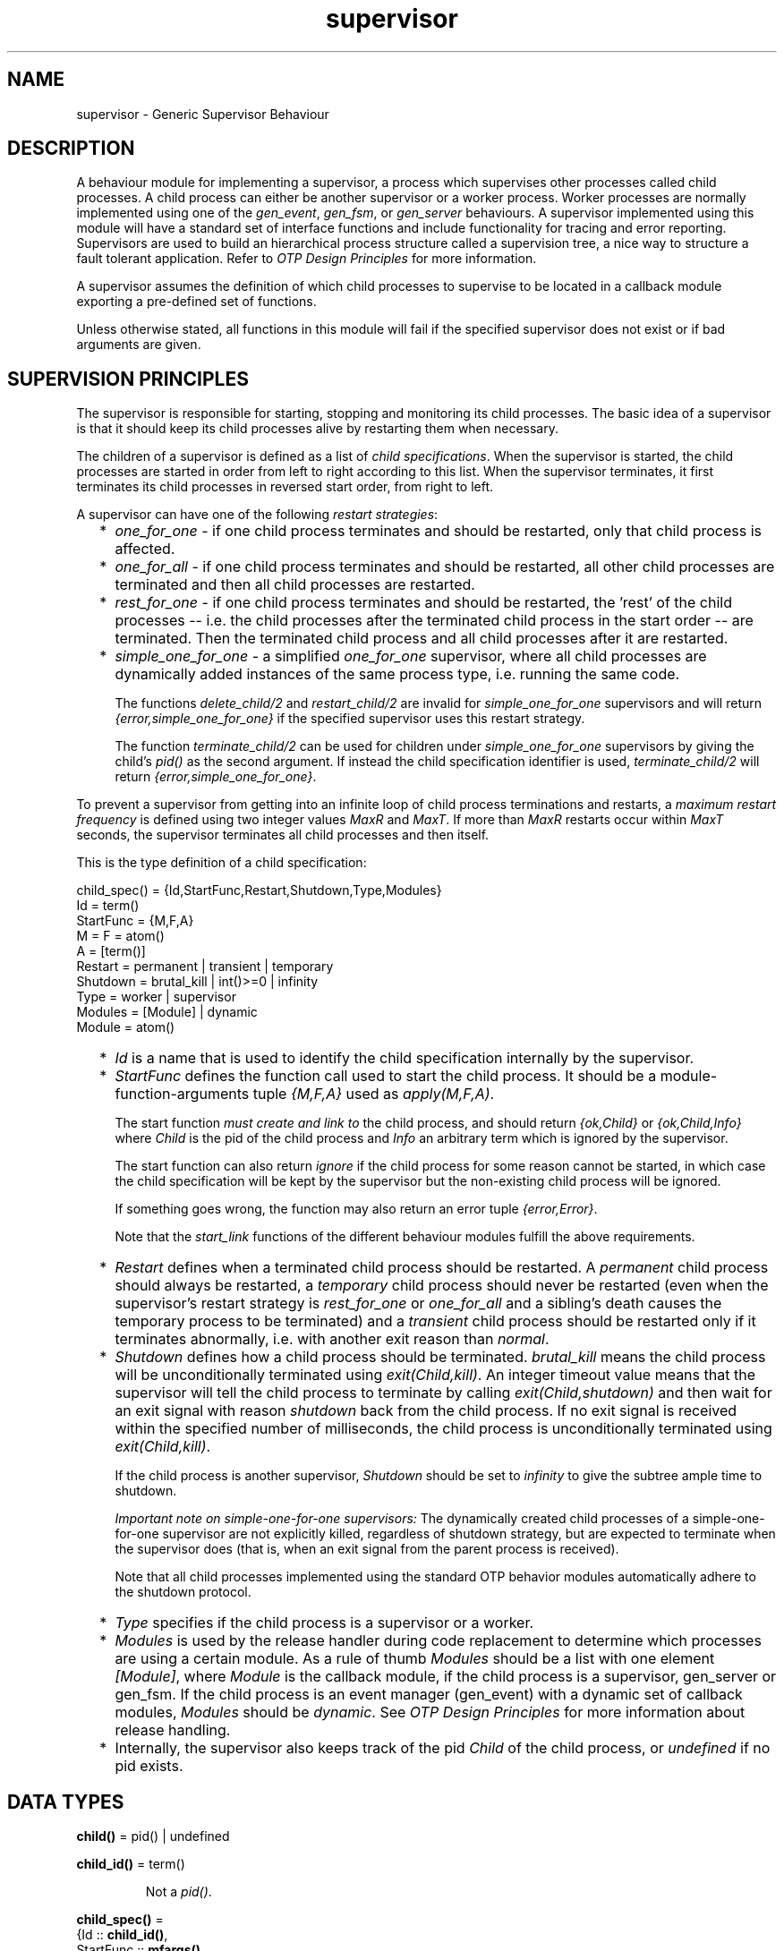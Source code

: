 .TH supervisor 3 "stdlib 1.17.5" "Ericsson AB" "Erlang Module Definition"
.SH NAME
supervisor \- Generic Supervisor Behaviour
.SH DESCRIPTION
.LP
A behaviour module for implementing a supervisor, a process which supervises other processes called child processes\&. A child process can either be another supervisor or a worker process\&. Worker processes are normally implemented using one of the \fIgen_event\fR\&, \fIgen_fsm\fR\&, or \fIgen_server\fR\& behaviours\&. A supervisor implemented using this module will have a standard set of interface functions and include functionality for tracing and error reporting\&. Supervisors are used to build an hierarchical process structure called a supervision tree, a nice way to structure a fault tolerant application\&. Refer to \fIOTP Design Principles\fR\& for more information\&.
.LP
A supervisor assumes the definition of which child processes to supervise to be located in a callback module exporting a pre-defined set of functions\&.
.LP
Unless otherwise stated, all functions in this module will fail if the specified supervisor does not exist or if bad arguments are given\&.
.SH "SUPERVISION PRINCIPLES"

.LP
The supervisor is responsible for starting, stopping and monitoring its child processes\&. The basic idea of a supervisor is that it should keep its child processes alive by restarting them when necessary\&.
.LP
The children of a supervisor is defined as a list of \fIchild specifications\fR\&\&. When the supervisor is started, the child processes are started in order from left to right according to this list\&. When the supervisor terminates, it first terminates its child processes in reversed start order, from right to left\&.
.LP
A supervisor can have one of the following \fIrestart strategies\fR\&:
.RS 2
.TP 2
*
\fIone_for_one\fR\& - if one child process terminates and should be restarted, only that child process is affected\&.
.LP
.TP 2
*
\fIone_for_all\fR\& - if one child process terminates and should be restarted, all other child processes are terminated and then all child processes are restarted\&.
.LP
.TP 2
*
\fIrest_for_one\fR\& - if one child process terminates and should be restarted, the \&'rest\&' of the child processes -- i\&.e\&. the child processes after the terminated child process in the start order -- are terminated\&. Then the terminated child process and all child processes after it are restarted\&.
.LP
.TP 2
*
\fIsimple_one_for_one\fR\& - a simplified \fIone_for_one\fR\& supervisor, where all child processes are dynamically added instances of the same process type, i\&.e\&. running the same code\&.
.RS 2
.LP
The functions \fIdelete_child/2\fR\& and \fIrestart_child/2\fR\& are invalid for \fIsimple_one_for_one\fR\& supervisors and will return \fI{error,simple_one_for_one}\fR\& if the specified supervisor uses this restart strategy\&.
.RE
.RS 2
.LP
The function \fIterminate_child/2\fR\& can be used for children under \fIsimple_one_for_one\fR\& supervisors by giving the child\&'s \fIpid()\fR\& as the second argument\&. If instead the child specification identifier is used, \fIterminate_child/2\fR\& will return \fI{error,simple_one_for_one}\fR\&\&.
.RE
.LP
.RE

.LP
To prevent a supervisor from getting into an infinite loop of child process terminations and restarts, a \fImaximum restart frequency\fR\& is defined using two integer values \fIMaxR\fR\& and \fIMaxT\fR\&\&. If more than \fIMaxR\fR\& restarts occur within \fIMaxT\fR\& seconds, the supervisor terminates all child processes and then itself\&.
.LP
This is the type definition of a child specification:
.LP
.nf

child_spec() = {Id,StartFunc,Restart,Shutdown,Type,Modules}
 Id = term()
 StartFunc = {M,F,A}
  M = F = atom()
  A = [term()]
 Restart = permanent | transient | temporary
 Shutdown = brutal_kill | int()>=0 | infinity
 Type = worker | supervisor
 Modules = [Module] | dynamic
  Module = atom()
.fi
.RS 2
.TP 2
*
\fIId\fR\& is a name that is used to identify the child specification internally by the supervisor\&.
.LP
.TP 2
*
\fIStartFunc\fR\& defines the function call used to start the child process\&. It should be a module-function-arguments tuple \fI{M,F,A}\fR\& used as \fIapply(M,F,A)\fR\&\&.
.RS 2
.LP

.br

.RE
.RS 2
.LP
The start function \fImust create and link to\fR\& the child process, and should return \fI{ok,Child}\fR\& or \fI{ok,Child,Info}\fR\& where \fIChild\fR\& is the pid of the child process and \fIInfo\fR\& an arbitrary term which is ignored by the supervisor\&.
.RE
.RS 2
.LP

.br

.RE
.RS 2
.LP
The start function can also return \fIignore\fR\& if the child process for some reason cannot be started, in which case the child specification will be kept by the supervisor but the non-existing child process will be ignored\&.
.RE
.RS 2
.LP

.br

.RE
.RS 2
.LP
If something goes wrong, the function may also return an error tuple \fI{error,Error}\fR\&\&.
.RE
.RS 2
.LP

.br

.RE
.RS 2
.LP
Note that the \fIstart_link\fR\& functions of the different behaviour modules fulfill the above requirements\&.
.RE
.LP
.TP 2
*
\fIRestart\fR\& defines when a terminated child process should be restarted\&. A \fIpermanent\fR\& child process should always be restarted, a \fItemporary\fR\& child process should never be restarted (even when the supervisor\&'s restart strategy is \fIrest_for_one\fR\& or \fIone_for_all\fR\& and a sibling\&'s death causes the temporary process to be terminated) and a \fItransient\fR\& child process should be restarted only if it terminates abnormally, i\&.e\&. with another exit reason than \fInormal\fR\&\&.
.LP
.TP 2
*
\fIShutdown\fR\& defines how a child process should be terminated\&. \fIbrutal_kill\fR\& means the child process will be unconditionally terminated using \fIexit(Child,kill)\fR\&\&. An integer timeout value means that the supervisor will tell the child process to terminate by calling \fIexit(Child,shutdown)\fR\& and then wait for an exit signal with reason \fIshutdown\fR\& back from the child process\&. If no exit signal is received within the specified number of milliseconds, the child process is unconditionally terminated using \fIexit(Child,kill)\fR\&\&.
.RS 2
.LP
If the child process is another supervisor, \fIShutdown\fR\& should be set to \fIinfinity\fR\& to give the subtree ample time to shutdown\&.
.RE
.RS 2
.LP
\fIImportant note on simple-one-for-one supervisors:\fR\& The dynamically created child processes of a simple-one-for-one supervisor are not explicitly killed, regardless of shutdown strategy, but are expected to terminate when the supervisor does (that is, when an exit signal from the parent process is received)\&.
.RE
.RS 2
.LP
Note that all child processes implemented using the standard OTP behavior modules automatically adhere to the shutdown protocol\&.
.RE
.LP
.TP 2
*
\fIType\fR\& specifies if the child process is a supervisor or a worker\&.
.LP
.TP 2
*
\fIModules\fR\& is used by the release handler during code replacement to determine which processes are using a certain module\&. As a rule of thumb \fIModules\fR\& should be a list with one element \fI[Module]\fR\&, where \fIModule\fR\& is the callback module, if the child process is a supervisor, gen_server or gen_fsm\&. If the child process is an event manager (gen_event) with a dynamic set of callback modules, \fIModules\fR\& should be \fIdynamic\fR\&\&. See \fIOTP Design Principles\fR\& for more information about release handling\&.
.LP
.TP 2
*
Internally, the supervisor also keeps track of the pid \fIChild\fR\& of the child process, or \fIundefined\fR\& if no pid exists\&.
.LP
.RE

.SH DATA TYPES
.nf

\fBchild()\fR\& = pid() | undefined
.br
.fi
.nf

\fBchild_id()\fR\& = term()
.br
.fi
.RS
.LP
Not a \fIpid()\fR\&\&.
.RE
.nf

\fBchild_spec()\fR\& = 
.br
    {Id :: \fBchild_id()\fR\&,
.br
     StartFunc :: \fBmfargs()\fR\&,
.br
     Restart :: \fBrestart()\fR\&,
.br
     Shutdown :: \fBshutdown()\fR\&,
.br
     Type :: \fBworker()\fR\&,
.br
     Modules :: \fBmodules()\fR\&}
.br
.fi
.nf

\fBmfargs()\fR\& = 
.br
    {M :: module(), F :: atom(), A :: [term()] | undefined}
.br
.fi
.RS
.LP
\fIA\fR\& (the argument list) has the value \fIundefined\fR\& if \fIRestart\fR\& is \fItemporary\fR\&\&.
.RE
.nf

\fBmodules()\fR\& = [module()] | dynamic
.br
.fi
.nf

\fBrestart()\fR\& = permanent | transient | temporary
.br
.fi
.nf

\fBshutdown()\fR\& = brutal_kill | timeout()
.br
.fi
.nf

\fBstrategy()\fR\& = one_for_all
.br
           | one_for_one
.br
           | rest_for_one
.br
           | simple_one_for_one
.br
.fi
.nf

\fBsup_ref()\fR\& = (Name :: atom())
.br
          | {Name :: atom(), Node :: node()}
.br
          | {global, Name :: atom()}
.br
          | pid()
.br
.fi
.nf

\fBworker()\fR\& = worker | supervisor
.br
.fi
.SH EXPORTS
.LP
.nf

.B
start_link(Module, Args) -> \fBstartlink_ret()\fR\&
.br
.fi
.br
.nf

.B
start_link(SupName, Module, Args) -> \fBstartlink_ret()\fR\&
.br
.fi
.br
.RS
.TP 3
Types:

SupName = \fBsup_name()\fR\&
.br
Module = module()
.br
Args = term()
.br
.nf
\fBstartlink_ret()\fR\& = {ok, pid()}
.br
                | ignore
.br
                | {error, \fBstartlink_err()\fR\&}
.fi
.br
.nf
\fBstartlink_err()\fR\& = {already_started, pid()} | shutdown | term()
.fi
.br
.nf
\fBsup_name()\fR\& = {local, Name :: atom()} | {global, Name :: atom()}
.fi
.br
.RE
.RS
.LP
Creates a supervisor process as part of a supervision tree\&. The function will, among other things, ensure that the supervisor is linked to the calling process (its supervisor)\&.
.LP
The created supervisor process calls \fIModule:init/1\fR\& to find out about restart strategy, maximum restart frequency and child processes\&. To ensure a synchronized start-up procedure, \fIstart_link/2,3\fR\& does not return until \fIModule:init/1\fR\& has returned and all child processes have been started\&.
.LP
If \fISupName={local,Name}\fR\& the supervisor is registered locally as \fIName\fR\& using \fIregister/2\fR\&\&. If \fISupName={global,Name}\fR\& the supervisor is registered globally as \fIName\fR\& using \fIglobal:register_name/2\fR\&\&. If no name is provided, the supervisor is not registered\&.
.LP
\fIModule\fR\& is the name of the callback module\&.
.LP
\fIArgs\fR\& is an arbitrary term which is passed as the argument to \fIModule:init/1\fR\&\&.
.LP
If the supervisor and its child processes are successfully created (i\&.e\&. if all child process start functions return \fI{ok,Child}\fR\&, \fI{ok,Child,Info}\fR\&, or \fIignore\fR\&) the function returns \fI{ok,Pid}\fR\&, where \fIPid\fR\& is the pid of the supervisor\&. If there already exists a process with the specified \fISupName\fR\& the function returns \fI{error,{already_started,Pid}}\fR\&, where \fIPid\fR\& is the pid of that process\&.
.LP
If \fIModule:init/1\fR\& returns \fIignore\fR\&, this function returns \fIignore\fR\& as well and the supervisor terminates with reason \fInormal\fR\&\&. If \fIModule:init/1\fR\& fails or returns an incorrect value, this function returns \fI{error,Term}\fR\& where \fITerm\fR\& is a term with information about the error, and the supervisor terminates with reason \fITerm\fR\&\&.
.LP
If any child process start function fails or returns an error tuple or an erroneous value, the function returns \fI{error,shutdown}\fR\& and the supervisor terminates all started child processes and then itself with reason \fIshutdown\fR\&\&.
.RE
.LP
.nf

.B
start_child(SupRef, ChildSpec) -> \fBstartchild_ret()\fR\&
.br
.fi
.br
.RS
.TP 3
Types:

SupRef = \fBsup_ref()\fR\&
.br
ChildSpec = \fBchild_spec()\fR\& | (List :: [term()])
.br
.nf
\fBchild_spec()\fR\& = 
.br
    {Id :: \fBchild_id()\fR\&,
.br
     StartFunc :: \fBmfargs()\fR\&,
.br
     Restart :: \fBrestart()\fR\&,
.br
     Shutdown :: \fBshutdown()\fR\&,
.br
     Type :: \fBworker()\fR\&,
.br
     Modules :: \fBmodules()\fR\&}
.fi
.br
.nf
\fBstartchild_ret()\fR\& = {ok, Child :: \fBchild()\fR\&}
.br
                 | {ok, Child :: \fBchild()\fR\&, Info :: term()}
.br
                 | {error, \fBstartchild_err()\fR\&}
.fi
.br
.nf
\fBstartchild_err()\fR\& = already_present
.br
                 | {already_started, Child :: \fBchild()\fR\&}
.br
                 | term()
.fi
.br
.RE
.RS
.LP
Dynamically adds a child specification to the supervisor \fISupRef\fR\& which starts the corresponding child process\&.
.LP
\fB\fISupRef\fR\&\fR\& can be:
.RS 2
.TP 2
*
the pid,
.LP
.TP 2
*
\fIName\fR\&, if the supervisor is locally registered,
.LP
.TP 2
*
\fI{Name,Node}\fR\&, if the supervisor is locally registered at another node, or
.LP
.TP 2
*
\fI{global,Name}\fR\&, if the supervisor is globally registered\&.
.LP
.RE

.LP
\fIChildSpec\fR\& should be a valid child specification (unless the supervisor is a \fIsimple_one_for_one\fR\& supervisor, see below)\&. The child process will be started by using the start function as defined in the child specification\&.
.LP
If the case of a \fIsimple_one_for_one\fR\& supervisor, the child specification defined in \fIModule:init/1\fR\& will be used and \fIChildSpec\fR\& should instead be an arbitrary list of terms \fIList\fR\&\&. The child process will then be started by appending \fIList\fR\& to the existing start function arguments, i\&.e\&. by calling \fIapply(M, F, A++List)\fR\& where \fI{M,F,A}\fR\& is the start function defined in the child specification\&.
.LP
If there already exists a child specification with the specified \fIId\fR\&, \fIChildSpec\fR\& is discarded and the function returns \fI{error,already_present}\fR\& or \fI{error,{already_started,Child}}\fR\&, depending on if the corresponding child process is running or not\&.
.LP
If the child process start function returns \fI{ok,Child}\fR\& or \fI{ok,Child,Info}\fR\&, the child specification and pid is added to the supervisor and the function returns the same value\&.
.LP
If the child process start function returns \fIignore\fR\&, the child specification is added to the supervisor, the pid is set to \fIundefined\fR\& and the function returns \fI{ok,undefined}\fR\&\&.
.LP
If the child process start function returns an error tuple or an erroneous value, or if it fails, the child specification is discarded and the function returns \fI{error,Error}\fR\& where \fIError\fR\& is a term containing information about the error and child specification\&.
.RE
.LP
.nf

.B
terminate_child(SupRef, Id) -> Result
.br
.fi
.br
.RS
.TP 3
Types:

SupRef = \fBsup_ref()\fR\&
.br
Id = pid() | \fBchild_id()\fR\&
.br
Result = ok | {error, Error}
.br
Error = not_found | simple_one_for_one
.br
.RE
.RS
.LP
Tells the supervisor \fISupRef\fR\& to terminate the given child\&.
.LP
If the supervisor is not \fIsimple_one_for_one\fR\&, \fIId\fR\& must be the child specification identifier\&. The process, if there is one, is terminated but the child specification is kept by the supervisor\&. The child process may later be restarted by the supervisor\&. The child process can also be restarted explicitly by calling \fIrestart_child/2\fR\&\&. Use \fIdelete_child/2\fR\& to remove the child specification\&.
.LP
If the supervisor is \fIsimple_one_for_one\fR\&, \fIId\fR\& must be the child process\&' \fIpid()\fR\&\&. I the specified process is alive, but is not a child of the given supervisor, the function will return \fI{error,not_found}\fR\&\&. If the child specification identifier is given instead instead of a \fIpid()\fR\&, the function will return \fI{error,simple_one_for_one}\fR\&\&.
.LP
If successful, the function returns \fIok\fR\&\&. If there is no child specification with the specified \fIId\fR\&, the function returns \fI{error,not_found}\fR\&\&.
.LP
See \fIstart_child/2\fR\& for a description of \fISupRef\fR\&\&.
.RE
.LP
.nf

.B
delete_child(SupRef, Id) -> Result
.br
.fi
.br
.RS
.TP 3
Types:

SupRef = \fBsup_ref()\fR\&
.br
Id = \fBchild_id()\fR\&
.br
Result = ok | {error, Error}
.br
Error = running | not_found | simple_one_for_one
.br
.RE
.RS
.LP
Tells the supervisor \fISupRef\fR\& to delete the child specification identified by \fIId\fR\&\&. The corresponding child process must not be running, use \fIterminate_child/2\fR\& to terminate it\&.
.LP
See \fB\fIstart_child/2\fR\&\fR\& for a description of \fISupRef\fR\&\&.
.LP
If successful, the function returns \fIok\fR\&\&. If the child specification identified by \fIId\fR\& exists but the corresponding child process is running, the function returns \fI{error,running}\fR\&\&. If the child specification identified by \fIId\fR\& does not exist, the function returns \fI{error,not_found}\fR\&\&.
.RE
.LP
.nf

.B
restart_child(SupRef, Id) -> Result
.br
.fi
.br
.RS
.TP 3
Types:

SupRef = \fBsup_ref()\fR\&
.br
Id = \fBchild_id()\fR\&
.br
Result = {ok, Child :: \fBchild()\fR\&}
.br
       | {ok, Child :: \fBchild()\fR\&, Info :: term()}
.br
       | {error, Error}
.br
Error = running | not_found | simple_one_for_one | term()
.br
.RE
.RS
.LP
Tells the supervisor \fISupRef\fR\& to restart a child process corresponding to the child specification identified by \fIId\fR\&\&. The child specification must exist and the corresponding child process must not be running\&.
.LP
See \fB\fIstart_child/2\fR\&\fR\& for a description of \fISupRef\fR\&\&.
.LP
If the child specification identified by \fIId\fR\& does not exist, the function returns \fI{error,not_found}\fR\&\&. If the child specification exists but the corresponding process is already running, the function returns \fI{error,running}\fR\&\&.
.LP
If the child process start function returns \fI{ok,Child}\fR\& or \fI{ok,Child,Info}\fR\&, the pid is added to the supervisor and the function returns the same value\&.
.LP
If the child process start function returns \fIignore\fR\&, the pid remains set to \fIundefined\fR\& and the function returns \fI{ok,undefined}\fR\&\&.
.LP
If the child process start function returns an error tuple or an erroneous value, or if it fails, the function returns \fI{error,Error}\fR\& where \fIError\fR\& is a term containing information about the error\&.
.RE
.LP
.nf

.B
which_children(SupRef) -> [{Id, Child, Type, Modules}]
.br
.fi
.br
.RS
.TP 3
Types:

SupRef = \fBsup_ref()\fR\&
.br
Id = \fBchild_id()\fR\& | undefined
.br
Child = \fBchild()\fR\&
.br
Type = \fBworker()\fR\&
.br
Modules = \fBmodules()\fR\&
.br
.RE
.RS
.LP
Returns a newly created list with information about all child specifications and child processes belonging to the supervisor \fISupRef\fR\&\&.
.LP
Note that calling this function when supervising a large number of children under low memory conditions can cause an out of memory exception\&.
.LP
See \fB\fIstart_child/2\fR\&\fR\& for a description of \fISupRef\fR\&\&.
.LP
The information given for each child specification/process is:
.RS 2
.TP 2
*
\fIId\fR\& - as defined in the child specification or \fIundefined\fR\& in the case of a \fIsimple_one_for_one\fR\& supervisor\&.
.LP
.TP 2
*
\fIChild\fR\& - the pid of the corresponding child process, or \fIundefined\fR\& if there is no such process\&.
.LP
.TP 2
*
\fIType\fR\& - as defined in the child specification\&.
.LP
.TP 2
*
\fIModules\fR\& - as defined in the child specification\&.
.LP
.RE

.RE
.LP
.nf

.B
count_children(SupRef) -> PropListOfCounts
.br
.fi
.br
.RS
.TP 3
Types:

SupRef = \fBsup_ref()\fR\&
.br
PropListOfCounts = [Count]
.br
Count = {specs, ChildSpecCount :: integer() >= 0}
.br
      | {active, ActiveProcessCount :: integer() >= 0}
.br
      | {supervisors,
.br
         ChildSupervisorCount :: integer() >= 0}
.br
      | {workers, ChildWorkerCount :: integer() >= 0}
.br
.RE
.RS
.LP
Returns a property list (see \fIproplists\fR\&) containing the counts for each of the following elements of the supervisor\&'s child specifications and managed processes:
.RS 2
.TP 2
*
\fIspecs\fR\& - the total count of children, dead or alive\&.
.LP
.TP 2
*
\fIactive\fR\& - the count of all actively running child processes managed by this supervisor\&.
.LP
.TP 2
*
\fIsupervisors\fR\& - the count of all children marked as child_type = supervisor in the spec list, whether or not the child process is still alive\&.
.LP
.TP 2
*
\fIworkers\fR\& - the count of all children marked as child_type = worker in the spec list, whether or not the child process is still alive\&.
.LP
.RE

.RE
.LP
.nf

.B
check_childspecs(ChildSpecs) -> Result
.br
.fi
.br
.RS
.TP 3
Types:

ChildSpecs = [\fBchild_spec()\fR\&]
.br
Result = ok | {error, Error :: term()}
.br
.RE
.RS
.LP
This function takes a list of child specification as argument and returns \fIok\fR\& if all of them are syntactically correct, or \fI{error,Error}\fR\& otherwise\&.
.RE
.SH "CALLBACK FUNCTIONS"

.LP
The following functions should be exported from a \fIsupervisor\fR\& callback module\&.
.SH EXPORTS
.LP
.B
Module:init(Args) -> Result
.br
.RS
.TP 3
Types:

Args = term()
.br
Result = {ok,{{RestartStrategy,MaxR,MaxT},[ChildSpec]}} | ignore
.br
RestartStrategy =
.br
MaxR = MaxT = integer()>=0
.br
ChildSpec =
.br
.RE
.RS
.LP
Whenever a supervisor is started using \fIsupervisor:start_link/2,3\fR\&, this function is called by the new process to find out about restart strategy, maximum restart frequency and child specifications\&.
.LP
\fIArgs\fR\& is the \fIArgs\fR\& argument provided to the start function\&.
.LP
\fIRestartStrategy\fR\& is the restart strategy and \fIMaxR\fR\& and \fIMaxT\fR\& defines the maximum restart frequency of the supervisor\&. \fI[ChildSpec]\fR\& is a list of valid child specifications defining which child processes the supervisor should start and monitor\&. See the discussion about Supervision Principles above\&.
.LP
Note that when the restart strategy is \fIsimple_one_for_one\fR\&, the list of child specifications must be a list with one child specification only\&. (The \fIId\fR\& is ignored)\&. No child process is then started during the initialization phase, but all children are assumed to be started dynamically using \fIsupervisor:start_child/2\fR\&\&.
.LP
The function may also return \fIignore\fR\&\&.
.RE
.SH "SEE ALSO"

.LP
\fBgen_event(3)\fR\&, \fBgen_fsm(3)\fR\&, \fBgen_server(3)\fR\&, \fBsys(3)\fR\&